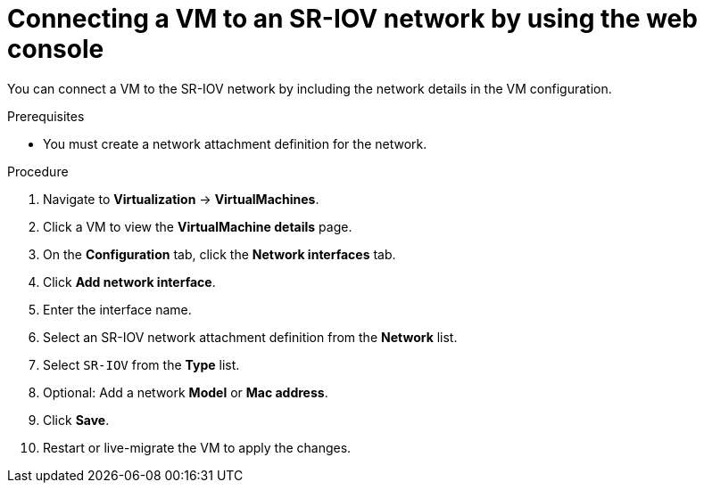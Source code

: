 // Module included in the following assemblies:
//
// * virt/vm_networking/virt-connecting-vm-to-sriov.adoc

:_mod-docs-content-type: PROCEDURE
[id="virt-attaching-vm-to-sriov-network-web-console_{context}"]
= Connecting a VM to an SR-IOV network by using the web console

You can connect a VM to the SR-IOV network by including the network details in the VM configuration.

.Prerequisites

* You must create a network attachment definition for the network.

.Procedure

. Navigate to *Virtualization* -> *VirtualMachines*.
. Click a VM to view the *VirtualMachine details* page.
. On the *Configuration* tab, click the *Network interfaces* tab.
. Click *Add network interface*.
. Enter the interface name.
. Select an SR-IOV network attachment definition from the *Network* list.
. Select `SR-IOV` from the *Type* list.
. Optional: Add a network *Model* or *Mac address*.
. Click *Save*.
. Restart or live-migrate the VM to apply the changes.
